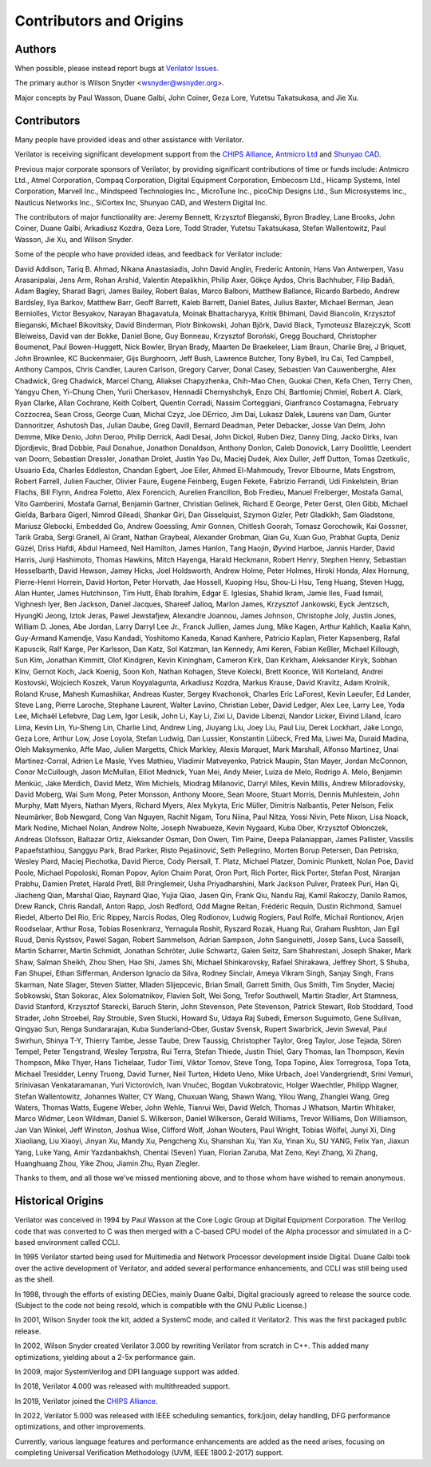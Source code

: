 .. Copyright 2003-2025 by Wilson Snyder.
.. SPDX-License-Identifier: LGPL-3.0-only OR Artistic-2.0

************************
Contributors and Origins
************************

Authors
=======

When possible, please instead report bugs at `Verilator Issues
<https://verilator.org/issues>`_.

The primary author is Wilson Snyder <wsnyder@wsnyder.org>.

Major concepts by Paul Wasson, Duane Galbi, John Coiner, Geza Lore, Yutetsu
Takatsukasa, and Jie Xu.


Contributors
============

Many people have provided ideas and other assistance with Verilator.

Verilator is receiving significant development support from the `CHIPS
Alliance <https://chipsalliance.org>`_, `Antmicro Ltd
<https://antmicro.com>`_ and `Shunyao CAD <https://shunyaocad.com>`_.

Previous major corporate sponsors of Verilator, by providing significant
contributions of time or funds include: Antmicro Ltd., Atmel Corporation,
Compaq Corporation, Digital Equipment Corporation, Embecosm Ltd., Hicamp
Systems, Intel Corporation, Marvell Inc., Mindspeed Technologies Inc.,
MicroTune Inc., picoChip Designs Ltd., Sun Microsystems Inc., Nauticus
Networks Inc., SiCortex Inc, Shunyao CAD, and Western Digital Inc.

The contributors of major functionality are: Jeremy Bennett, Krzysztof
Bieganski, Byron Bradley, Lane Brooks, John Coiner, Duane Galbi, Arkadiusz
Kozdra, Geza Lore, Todd Strader, Yutetsu Takatsukasa, Stefan Wallentowitz,
Paul Wasson, Jie Xu, and Wilson Snyder.

Some of the people who have provided ideas, and feedback for Verilator
include:

David Addison, Tariq B. Ahmad, Nikana Anastasiadis, John David Anglin,
Frederic Antonin, Hans Van Antwerpen, Vasu Arasanipalai, Jens Arm, Rohan
Arshid, Valentin Atepalikhin, Philip Axer, Gökçe Aydos, Chris Bachhuber,
Filip Badáň, Adam Bagley, Sharad Bagri, James Bailey, Robert Balas, Marco
Balboni, Matthew Ballance, Ricardo Barbedo, Andrew Bardsley, Ilya Barkov,
Matthew Barr, Geoff Barrett, Kaleb Barrett, Daniel Bates, Julius Baxter,
Michael Berman, Jean Berniolles, Victor Besyakov, Narayan Bhagavatula,
Moinak Bhattacharyya, Kritik Bhimani, David Biancolin, Krzysztof Bieganski,
Michael Bikovitsky, David Binderman, Piotr Binkowski, Johan Björk, David
Black, Tymoteusz Blazejczyk, Scott Bleiweiss, David van der Bokke, Daniel
Bone, Guy Bonneau, Krzysztof Boroński, Gregg Bouchard, Christopher
Boumenot, Paul Bowen-Huggett, Nick Bowler, Bryan Brady, Maarten De
Braekeleer, Liam Braun, Charlie Brej, J Briquet, John Brownlee, KC
Buckenmaier, Gijs Burghoorn, Jeff Bush, Lawrence Butcher, Tony Bybell, Iru
Cai, Ted Campbell, Anthony Campos, Chris Candler, Lauren Carlson, Gregory
Carver, Donal Casey, Sebastien Van Cauwenberghe, Alex Chadwick, Greg
Chadwick, Marcel Chang, Aliaksei Chapyzhenka, Chih-Mao Chen, Guokai Chen,
Kefa Chen, Terry Chen, Yangyu Chen, Yi-Chung Chen, Yurii Cherkasov,
Hennadii Chernyshchyk, Enzo Chi, Bartłomiej Chmiel, Robert A. Clark, Ryan
Clarke, Allan Cochrane, Keith Colbert, Quentin Corradi, Nassim Corteggiani,
Gianfranco Costamagna, February Cozzocrea, Sean Cross, George Cuan, Michal
Czyz, Joe DErrico, Jim Dai, Lukasz Dalek, Laurens van Dam, Gunter
Dannoritzer, Ashutosh Das, Julian Daube, Greg Davill, Bernard Deadman,
Peter Debacker, Josse Van Delm, John Demme, Mike Denio, John Deroo, Philip
Derrick, Aadi Desai, John Dickol, Ruben Diez, Danny Ding, Jacko Dirks, Ivan
Djordjevic, Brad Dobbie, Paul Donahue, Jonathon Donaldson, Anthony Donlon,
Caleb Donovick, Larry Doolittle, Leendert van Doorn, Sebastian Dressler,
Jonathan Drolet, Justin Yao Du, Maciej Dudek, Alex Duller, Jeff Dutton,
Tomas Dzetkulic, Usuario Eda, Charles Eddleston, Chandan Egbert, Joe Eiler,
Ahmed El-Mahmoudy, Trevor Elbourne, Mats Engstrom, Robert Farrell, Julien
Faucher, Olivier Faure, Eugene Feinberg, Eugen Fekete, Fabrizio Ferrandi,
Udi Finkelstein, Brian Flachs, Bill Flynn, Andrea Foletto, Alex Forencich,
Aurelien Francillon, Bob Fredieu, Manuel Freiberger, Mostafa Gamal, Vito
Gamberini, Mostafa Garnal, Benjamin Gartner, Christian Gelinek, Richard E
George, Peter Gerst, Glen Gibb, Michael Gielda, Barbara Gigerl, Nimrod
Gileadi, Shankar Giri, Dan Gisselquist, Szymon Gizler, Petr Gladkikh, Sam
Gladstone, Mariusz Glebocki, Embedded Go, Andrew Goessling, Amir Gonnen,
Chitlesh Goorah, Tomasz Gorochowik, Kai Gossner, Tarik Graba, Sergi
Granell, Al Grant, Nathan Graybeal, Alexander Grobman, Qian Gu, Xuan Guo,
Prabhat Gupta, Deniz Güzel, Driss Hafdi, Abdul Hameed, Neil Hamilton, James
Hanlon, Tang Haojin, Øyvind Harboe, Jannis Harder, David Harris, Junji
Hashimoto, Thomas Hawkins, Mitch Hayenga, Harald Heckmann, Robert Henry,
Stephen Henry, Sebastian Hesselbarth, David Hewson, Jamey Hicks, Joel
Holdsworth, Andrew Holme, Peter Holmes, Hiroki Honda, Alex Hornung,
Pierre-Henri Horrein, David Horton, Peter Horvath, Jae Hossell, Kuoping
Hsu, Shou-Li Hsu, Teng Huang, Steven Hugg, Alan Hunter, James Hutchinson,
Tim Hutt, Ehab Ibrahim, Edgar E. Iglesias, Shahid Ikram, Jamie Iles, Fuad
Ismail, Vighnesh Iyer, Ben Jackson, Daniel Jacques, Shareef Jalloq, Marlon
James, Krzysztof Jankowski, Eyck Jentzsch, HyungKi Jeong, Iztok Jeras,
Pawel Jewstafjew, Alexandre Joannou, James Johnson, Christophe Joly, Justin
Jones, William D. Jones, Abe Jordan, Larry Darryl Lee Jr., Franck Jullien,
James Jung, Mike Kagen, Arthur Kahlich, Kaalia Kahn, Guy-Armand Kamendje,
Vasu Kandadi, Yoshitomo Kaneda, Kanad Kanhere, Patricio Kaplan, Pieter
Kapsenberg, Rafal Kapuscik, Ralf Karge, Per Karlsson, Dan Katz, Sol
Katzman, Ian Kennedy, Ami Keren, Fabian Keßler, Michael Killough, Sun Kim,
Jonathan Kimmitt, Olof Kindgren, Kevin Kiningham, Cameron Kirk, Dan
Kirkham, Aleksander Kiryk, Sobhan Klnv, Gernot Koch, Jack Koenig, Soon Koh,
Nathan Kohagen, Steve Kolecki, Brett Koonce, Will Korteland, Andrei
Kostovski, Wojciech Koszek, Varun Koyyalagunta, Arkadiusz Kozdra, Markus
Krause, David Kravitz, Adam Krolnik, Roland Kruse, Mahesh Kumashikar,
Andreas Kuster, Sergey Kvachonok, Charles Eric LaForest, Kevin Laeufer, Ed
Lander, Steve Lang, Pierre Laroche, Stephane Laurent, Walter Lavino,
Christian Leber, David Ledger, Alex Lee, Larry Lee, Yoda Lee, Michaël
Lefebvre, Dag Lem, Igor Lesik, John Li, Kay Li, Zixi Li, Davide Libenzi,
Nandor Licker, Eivind Liland, Ícaro Lima, Kevin Lin, Yu-Sheng Lin, Charlie
Lind, Andrew Ling, Jiuyang Liu, Joey Liu, Paul Liu, Derek Lockhart, Jake
Longo, Geza Lore, Arthur Low, Jose Loyola, Stefan Ludwig, Dan Lussier,
Konstantin Lübeck, Fred Ma, Liwei Ma, Duraid Madina, Oleh Maksymenko, Affe
Mao, Julien Margetts, Chick Markley, Alexis Marquet, Mark Marshall, Alfonso
Martinez, Unai Martinez-Corral, Adrien Le Masle, Yves Mathieu, Vladimir
Matveyenko, Patrick Maupin, Stan Mayer, Jordan McConnon, Conor McCullough,
Jason McMullan, Elliot Mednick, Yuan Mei, Andy Meier, Luiza de Melo,
Rodrigo A. Melo, Benjamin Menküc, Jake Merdich, David Metz, Wim Michiels,
Miodrag Milanović, Darryl Miles, Kevin Millis, Andrew Miloradovsky, David
Moberg, Wai Sum Mong, Peter Monsson, Anthony Moore, Sean Moore, Stuart
Morris, Dennis Muhlestein, John Murphy, Matt Myers, Nathan Myers, Richard
Myers, Alex Mykyta, Eric Müller, Dimitris Nalbantis, Peter Nelson, Felix
Neumärker, Bob Newgard, Cong Van Nguyen, Rachit Nigam, Toru Niina, Paul
Nitza, Yossi Nivin, Pete Nixon, Lisa Noack, Mark Nodine, Michael Nolan,
Andrew Nolte, Joseph Nwabueze, Kevin Nygaard, Kuba Ober, Krzysztof
Obłonczek, Andreas Olofsson, Baltazar Ortiz, Aleksander Osman, Don Owen,
Tim Paine, Deepa Palaniappan, James Pallister, Vassilis Papaefstathiou,
Sanggyu Park, Brad Parker, Risto Pejašinović, Seth Pellegrino, Morten Borup
Petersen, Dan Petrisko, Wesley Piard, Maciej Piechotka, David Pierce, Cody
Piersall, T. Platz, Michael Platzer, Dominic Plunkett, Nolan Poe, David
Poole, Michael Popoloski, Roman Popov, Aylon Chaim Porat, Oron Port, Rich
Porter, Rick Porter, Stefan Post, Niranjan Prabhu, Damien Pretet, Harald
Pretl, Bill Pringlemeir, Usha Priyadharshini, Mark Jackson Pulver, Prateek
Puri, Han Qi, Jiacheng Qian, Marshal Qiao, Raynard Qiao, Yujia Qiao, Jasen
Qin, Frank Qiu, Nandu Raj, Kamil Rakoczy, Danilo Ramos, Drew Ranck, Chris
Randall, Anton Rapp, Josh Redford, Odd Magne Reitan, Frédéric Requin,
Dustin Richmond, Samuel Riedel, Alberto Del Rio, Eric Rippey, Narcis Rodas,
Oleg Rodionov, Ludwig Rogiers, Paul Rolfe, Michail Rontionov, Arjen
Roodselaar, Arthur Rosa, Tobias Rosenkranz, Yernagula Roshit, Ryszard
Rozak, Huang Rui, Graham Rushton, Jan Egil Ruud, Denis Rystsov, Pawel
Sagan, Robert Sammelson, Adrian Sampson, John Sanguinetti, Josep Sans, Luca
Sasselli, Martin Scharrer, Martin Schmidt, Jonathan Schröter, Julie
Schwartz, Galen Seitz, Sam Shahrestani, Joseph Shaker, Mark Shaw, Salman
Sheikh, Zhou Shen, Hao Shi, James Shi, Michael Shinkarovsky, Rafael
Shirakawa, Jeffrey Short, S Shuba, Fan Shupei, Ethan Sifferman, Anderson
Ignacio da Silva, Rodney Sinclair, Ameya Vikram Singh, Sanjay Singh, Frans
Skarman, Nate Slager, Steven Slatter, Mladen Slijepcevic, Brian Small,
Garrett Smith, Gus Smith, Tim Snyder, Maciej Sobkowski, Stan Sokorac, Alex
Solomatnikov, Flavien Solt, Wei Song, Trefor Southwell, Martin Stadler, Art
Stamness, David Stanford, Krzysztof Starecki, Baruch Sterin, John
Stevenson, Pete Stevenson, Patrick Stewart, Rob Stoddard, Tood Strader,
John Stroebel, Ray Strouble, Sven Stucki, Howard Su, Udaya Raj Subedi,
Emerson Suguimoto, Gene Sullivan, Qingyao Sun, Renga Sundararajan, Kuba
Sunderland-Ober, Gustav Svensk, Rupert Swarbrick, Jevin Sweval, Paul
Swirhun, Shinya T-Y, Thierry Tambe, Jesse Taube, Drew Taussig, Christopher
Taylor, Greg Taylor, Jose Tejada, Sören Tempel, Peter Tengstrand, Wesley
Terpstra, Rui Terra, Stefan Thiede, Justin Thiel, Gary Thomas, Ian
Thompson, Kevin Thompson, Mike Thyer, Hans Tichelaar, Tudor Timi, Viktor
Tomov, Steve Tong, Topa Topino, Àlex Torregrosa, Topa Tota, Michael
Tresidder, Lenny Truong, David Turner, Neil Turton, Hideto Ueno, Mike
Urbach, Joel Vandergriendt, Srini Vemuri, Srinivasan Venkataramanan, Yuri
Victorovich, Ivan Vnučec, Bogdan Vukobratovic, Holger Waechtler, Philipp
Wagner, Stefan Wallentowitz, Johannes Walter, CY Wang, Chuxuan Wang, Shawn
Wang, Yilou Wang, Zhanglei Wang, Greg Waters, Thomas Watts, Eugene Weber,
John Wehle, Tianrui Wei, David Welch, Thomas J Whatson, Martin Whitaker,
Marco Widmer, Leon Wildman, Daniel S. Wilkerson, Daniel Wilkerson, Gerald
Williams, Trevor Williams, Don Williamson, Jan Van Winkel, Jeff Winston,
Joshua Wise, Clifford Wolf, Johan Wouters, Paul Wright, Tobias Wölfel,
Junyi Xi, Ding Xiaoliang, Liu Xiaoyi, Jinyan Xu, Mandy Xu, Pengcheng Xu,
Shanshan Xu, Yan Xu, Yinan Xu, SU YANG, Felix Yan, Jiaxun Yang, Luke Yang,
Amir Yazdanbakhsh, Chentai (Seven) Yuan, Florian Zaruba, Mat Zeno, Keyi
Zhang, Xi Zhang, Huanghuang Zhou, Yike Zhou, Jiamin Zhu, Ryan Ziegler.

Thanks to them, and all those we've missed mentioning above, and to those
whom have wished to remain anonymous.


Historical Origins
==================

Verilator was conceived in 1994 by Paul Wasson at the Core Logic Group at
Digital Equipment Corporation.  The Verilog code that was converted to C
was then merged with a C-based CPU model of the Alpha processor and
simulated in a C-based environment called CCLI.

In 1995 Verilator started being used for Multimedia and Network Processor
development inside Digital.  Duane Galbi took over the active development
of Verilator, and added several performance enhancements, and CCLI was
still being used as the shell.

In 1998, through the efforts of existing DECies, mainly Duane Galbi,
Digital graciously agreed to release the source code.  (Subject to the code
not being resold, which is compatible with the GNU Public License.)

In 2001, Wilson Snyder took the kit, added a SystemC mode, and called
it Verilator2.  This was the first packaged public release.

In 2002, Wilson Snyder created Verilator 3.000 by rewriting Verilator from
scratch in C++.  This added many optimizations, yielding about a 2-5x
performance gain.

In 2009, major SystemVerilog and DPI language support was added.

In 2018, Verilator 4.000 was released with multithreaded support.

In 2019, Verilator joined the `CHIPS Alliance
<https://chipsalliance.org>`_.

In 2022, Verilator 5.000 was released with IEEE scheduling semantics,
fork/join, delay handling, DFG performance optimizations, and other
improvements.

Currently, various language features and performance enhancements are added
as the need arises, focusing on completing Universal Verification
Methodology (UVM, IEEE 1800.2-2017) support.
